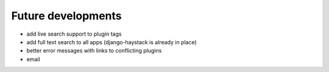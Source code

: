 Future developments
===================

* add live search support to plugin tags
* add full text search to all apps (django-haystack is already in place)
* better error messages with links to conflicting plugins
* email